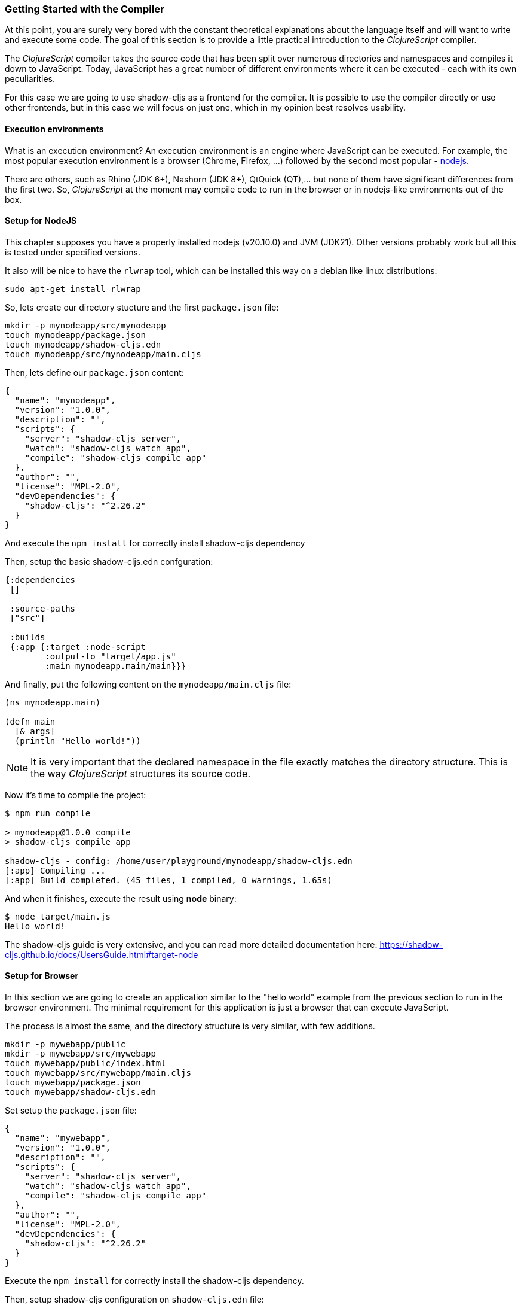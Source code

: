 === Getting Started with the Compiler

At this point, you are surely very bored with the constant theoretical
explanations about the language itself and will want to write and
execute some code. The goal of this section is to provide a little
practical introduction to the _ClojureScript_ compiler.

The _ClojureScript_ compiler takes the source code that has been split
over numerous directories and namespaces and compiles it down to
JavaScript. Today, JavaScript has a great number of different
environments where it can be executed - each with its own
peculiarities.

For this case we are going to use shadow-cljs as a frontend for the
compiler. It is possible to use the compiler directly or use other
frontends, but in this case we will focus on just one, which in my
opinion best resolves usability.


==== Execution environments

What is an execution environment? An execution environment is an engine where
JavaScript can be executed. For example, the most popular execution environment is a
browser (Chrome, Firefox, ...) followed by the second most popular -
link:https://nodejs.org/[nodejs].

There are others, such as Rhino (JDK 6+), Nashorn (JDK 8+), QtQuick (QT),... but
none of them have significant differences from the first two. So,
_ClojureScript_ at the moment may compile code to run in the browser or in
nodejs-like environments out of the box.


==== Setup for NodeJS

This chapter supposes you have a properly installed nodejs (v20.10.0)
and JVM (JDK21). Other versions probably work but all this is tested
under specified versions.

It also will be nice to have the `rlwrap` tool, which can be installed
this way on a debian like linux distributions:

[source, bash]
----
sudo apt-get install rlwrap
----

So, lets create our directory stucture and the first `package.json` file:

[source, bash]
----
mkdir -p mynodeapp/src/mynodeapp
touch mynodeapp/package.json
touch mynodeapp/shadow-cljs.edn
touch mynodeapp/src/mynodeapp/main.cljs
----

Then, lets define our `package.json` content:

[source, json]
----
{
  "name": "mynodeapp",
  "version": "1.0.0",
  "description": "",
  "scripts": {
    "server": "shadow-cljs server",
    "watch": "shadow-cljs watch app",
    "compile": "shadow-cljs compile app"
  },
  "author": "",
  "license": "MPL-2.0",
  "devDependencies": {
    "shadow-cljs": "^2.26.2"
  }
}
----

And execute the `npm install` for correctly install shadow-cljs dependency

Then, setup the basic shadow-cljs.edn confguration:

[source, clojure]
----
{:dependencies
 []

 :source-paths
 ["src"]

 :builds
 {:app {:target :node-script
        :output-to "target/app.js"
        :main mynodeapp.main/main}}}
----

And finally, put the following content on the `mynodeapp/main.cljs` file:

[source, clojure]
----
(ns mynodeapp.main)

(defn main
  [& args]
  (println "Hello world!"))
----

NOTE: It is very important that the declared namespace in the file exactly matches the
directory structure. This is the way _ClojureScript_ structures its source code.

Now it's time to compile the project:

[source, bash]
----
$ npm run compile

> mynodeapp@1.0.0 compile
> shadow-cljs compile app

shadow-cljs - config: /home/user/playground/mynodeapp/shadow-cljs.edn
[:app] Compiling ...
[:app] Build completed. (45 files, 1 compiled, 0 warnings, 1.65s)
----

And when it finishes, execute the result using *node* binary:

[source, shell]
----
$ node target/main.js
Hello world!
----

The shadow-cljs guide is very extensive, and you can read more detailed documentation
here: https://shadow-cljs.github.io/docs/UsersGuide.html#target-node


==== Setup for Browser

In this section we are going to create an application similar to the "hello world"
example from the previous section to run in the browser environment. The minimal
requirement for this application is just a browser that can execute JavaScript.

The process is almost the same, and the directory structure is very similar, with few
additions.

[source, bash]
----
mkdir -p mywebapp/public
mkdir -p mywebapp/src/mywebapp
touch mywebapp/public/index.html
touch mywebapp/src/mywebapp/main.cljs
touch mywebapp/package.json
touch mywebapp/shadow-cljs.edn
----

Set setup the `package.json` file:

[source, json]
----
{
  "name": "mywebapp",
  "version": "1.0.0",
  "description": "",
  "scripts": {
    "server": "shadow-cljs server",
    "watch": "shadow-cljs watch app",
    "compile": "shadow-cljs compile app"
  },
  "author": "",
  "license": "MPL-2.0",
  "devDependencies": {
    "shadow-cljs": "^2.26.2"
  }
}
----

Execute the `npm install` for correctly install the shadow-cljs dependency.

Then, setup shadow-cljs configuration on `shadow-cljs.edn` file:

[source, clojure]
----
{:dev-http {8888 "public"}

 :dependencies
 []

 :source-paths
 ["src"]

 :builds
 {:app {:target :browser
        :output-dir "public/js"
        :asset-path "/js"
        :modules {:main {:entries [mywebapp.main]
                         :init-fn mywebapp.main/main}}}}}
----

Write new content to the `src/mywebapp/main.cljs` file:

[source, clojure]
----
(ns mywebapp.core)

(defn main
  []
  (println "Hello world!"))
----

Once all this is ready, instead of just compiling it, we start a watch process:

[source, bash]
----
$ npm run watch

> mywebapp@1.0.0 watch
> shadow-cljs watch app

shadow-cljs - config: /home/user/playground/mywebapp/shadow-cljs.edn
shadow-cljs - HTTP server available at http://localhost:8888
shadow-cljs - server version: 2.26.2 running at http://localhost:9630
shadow-cljs - nREPL server started on port 44159
shadow-cljs - watching build :app
[:app] Configuring build.
[:app] Compiling ...
[:app] Build completed. (119 files, 0 compiled, 0 warnings, 2.58s)
----

The watch also starts a development http server at http://localhost:8888 for access our
brand new web application. But we still need a last step: we need to create an index.html
where we're going to load our recently compiled js.

.On the file `public/index.html`
[source, html]
----
<!DOCTYPE html>
<html>
  <header>
    <meta charset="utf-8" />
    <title>Hello World from ClojureScript</title>
  </header>
  <body>
    <script src="js/main.js"></script>
  </body>
</html>
----

So, open the browser on http://localhost:8888 and open the devconsole with F12 key and
see the `Hello World` printed on the console tab.

The shadow-cljs guide is very extensive, and you can read more detailed documentation
here: https://shadow-cljs.github.io/docs/UsersGuide.html#target-browser


==== Working with the REPL

////
TODO: maybe it would be interesting to take some ideas from
http://www.alexeberts.com/exploring-the-clojurescript-repl/
////

Although you can create a source file and compile it every time you want to try
something out in ClojureScript, it's easier to use the REPL. REPL stands for:

* Read - get input from the keyboard
* Evaluate the input
* Print the result
* Loop back for more input

In other words, the REPL lets you try out ClojureScript concepts and get immediate
feedback.

_ClojureScript_ comes with support for executing the REPL in different execution
environments, each of which has its own advantages and disadvantages. For example, you can
run a REPL in nodejs but in that environment you don't have any access to the DOM.  Which
REPL environment is best for you depends on your specific needs and requirements.

===== Node REPL

[source, bash]
----
$ shadow-cljs node-repl
----

This starts a blank CLJS REPL with an already connected node process.

IMPORTANT: If you exit the Node REPL the node process is also killed!

The `node-repl` lets you get started without any additional configuration. It has access
to all your code via the usual means, ie. (require '[your.core :as x]). Since it is not
connected to any build it does not do any automatic rebuilding of code when your files
change and does not provide hot-reload.

===== Browser REPL


[source, bash]
----
$ shadow-cljs browser-repl
----

This starts a blank CLJS REPL and will open an associated Browser window where the code
will execute. Besides running in the Browser this has all the same functionality as the
above node-repl.

IMPORTANT: If you close the Browser window the REPL will stop working.


==== Build-specific REPL

The `node-repl` and `browser-repl` work without any specific build configuration. That
means they will only do whatever you tell them to do but nothing on their own.

But there is also an option to connect to a build specific repl, for which to work
correctly you need 2 things:

- a running watch for your build
- connect the JS runtime of the :target. Meaning if you are using the :browser target you
  need to open a Browser that has the generated JS loaded. For node.js builds that means
  running the node process.

Once you have both you can connect to the CLJS REPL via the command line or from the Clojure REPL.

[source, text]
----
# One terminal
$ npx shadow-cljs watch app
...

# different terminal
$ npx shadow-cljs cljs-repl app
shadow-cljs - connected to server
[3:1]~cljs.user=>
REPL
----

TIP: type :repl/quit to exit the REPL. This will only exit the REPL, the watch will remain running.
TIP: You may run multiple watch "workers" in parallel and connect/disconnect to their REPLs at any given time.


=== The Closure Library

The Google Closure Library is a javascript library developed by Google. It has a
modular architecture, and provides cross-browser functions for DOM manipulations and
events, ajax and JSON, and other features.

The Google Closure Library is written specifically to take advantage of the Closure
Compiler (which is used internally by the _ClojureScript_ compiler).

_ClojureScript_ is built on the Google Closure Compiler and Closure Library. In fact,
_ClojureScript_ namespaces are Closure modules. This means that you can interact with
the Closure Library very easily:

[source, clojure]
----
(ns yourapp.core
  (:require [goog.dom :as dom]))

(def element (dom/getElement "body"))
----

This code snippet shows how you can import the *dom* module of the Closure library
and use a function declared in that module.

Additionally, the closure library exposes "special" modules that behave like a class
or object. To use these features, you must use the `:import` directive in the `(ns
...)` form:

[source, clojure]
----
(ns yourapp.core
  (:import goog.History))

(def instance (History.))
----

In a _Clojure_ program, the `:import` directive is used for host (Java) interop to
import Java classes.  If, however, you define types (classes) in _ClojureScript_, you
should use the standard `:require` directive and not the `:import` directive.

You can found the reference to all namespaces in the closure library here:
http://google.github.io/closure-library/api/

To properly understand how we can use the "batteries included" of google closure library,
lets add some functionality to our mywebapp example application.

Lets update our `public/index.html` with the following content:

[source, html]
----
<!DOCTYPE html>
<html>
  <head>
    <title>leapyears</title>
    <meta http-equiv="Content-Type" content="text/html; charset=utf-8" />
  </head>
  <body>
    <section class="viewport">
      <div id="result">
        ----
      </div>

      <form action="" method="">
        <label for="year">Input a year</label>
        <input id="year" name="year" />
      </form>
    </section>

    <script src="/js/main.js"></script>
  </body>
</html>
----

And then, update the `src/mywebapp/main.cljs` file with:

[source, clojure]
----
(ns mywebapp.main
  (:require
   [goog.dom :as dom]
   [goog.events :as events]
   [cljs.reader :refer [read-string]]))

(defn leap?
  [year]
  (or (zero? (js-mod year 400))
      (and (pos? (js-mod year 100))
           (zero? (js-mod year 4)))))

(defn on-change
  [event]
  (let [target (.-target event)
        result (dom/getElement "result")
        value (read-string (.-value target))]
    (if (leap? value)
      (set! (.-innerHTML result) "YES")
      (set! (.-innerHTML result) "NO"))))

(defn main
  []
  (let [input (dom/getElement "year")]
    (events/listen input "keyup" on-change)))
----

Now, we can compile the project in the same way as previously

[source, bash]
----
npm run watch
----

Finally, open the `http://locahost:8888` in a browser. Typing a year in the textbox should
display an indication of its leap year status.


=== Dependency management

Until now, we have used the builtin _Clojure(Script)_ toolchain to compile our source
files to JavaScript. Now this is a time to understand how manage external and/or third
party dependencies. Lets use our `mywebapp` to add some functionality with help of an
external dependencies.

With `shadow-cljs` we have the following approaches to add dependencies:

- Adding a native/cljs dependency
- Adding a npm dependency
- Adding a global dependency


==== Adding native dependencies

In this example we will use the link:https://github.com/funcool/cuerdas[Cuerdas] (a string
manipulation library build especifically for Clojure(Script)) for improve the previous
functionality of the *mywebapp*.

Let's update our `shadow-cljs.edn` file with the dependency:

[source, clojure]
----
{:dependencies
 [[funcool/cuerdas "2022.06.16-403"]]

 ;; [...]
 }
----

And the following modifications to the `src/mywebapp/main.cljs` file:

[source, clojure]
----
(ns mywebapp.main
  (:require
    [goog.dom :as dom]
    [goog.events :as events]
    [cuerdas.core :as str]
    [cljs.reader :refer [read-string]]))

;; [...]

(defn on-change
  [event]
  (let [target (.-target event)
        value (read-string (.-value target))]

    (if (str/blank? value)
      (set! (.-innerHTML result) "---")
      (if (leap? value)
        (set! (.-innerHTML result) "YES")
        (set! (.-innerHTML result) "NO")))))
----

Now, if you run the build or watch command, the new declared dependency will be
downloaded and the application will be compiled with this dependency included.


==== NPM Dependencies

On the other hand, not all dependencies are available as native packages. But one of the
advantages of ClojureScript is that it embraces being able to integrate with the host
language, in this case JS. For this case, shadow-cljs integrates quite well with the NPM
ecosystem.

Lets add the `date-fns` NPM dependency:

[source, bash]
----
$ npm add date-fns
----

And then, lets modify our code to use that library:


[source, clojure]
----
(ns mywebapp.main
  (:require
   ["date-fns" :as df]
   [goog.dom :as dom]
   [cuerdas.core :as str]
   [goog.events :as events]))

(defn on-change
  [event]
  (let [result (dom/getElement "result")
        target (.-target event)
        value  (.-value target)]

    (if (str/blank? value)
      (set! (.-innerHTML result) "---")
      (if (df/isLeapYear value)
        (set! (.-innerHTML result) "YES")
        (set! (.-innerHTML result) "NO")))))

(defn main
  []
  (let [input (dom/getElement "year")]
    (events/listen input "keyup" on-change)))
----

You can observe that, NPM depenencies are declared as strings on the `ns` section. Then,
you just use the `isLeapYear` exported function from the *date-fns* library like any other
function.


You can read the whole detail on how it works here:
https://shadow-cljs.github.io/docs/UsersGuide.html#npm


==== Glonal dependency

There's not much to really explain here, in this case, include whatever library is needed
from the CDN or elsewhere in the index.html and access the global export that that library
uses using clojurescript's `js/` syntax to access globally defined things. Just as you
would do, for example, to access the `location` object.

Example:

[source, clojure]
----
(js/console.log (.-href js/location))
----


=== Dealing with JS files

There are also circumstances in which it is better to use the host's native language to
implement some feature or you already have a piece of code implementing some algorithm and
you want to be able to use it from CLJS.

For this case, we have two options: an ESM module or a Closure module.


==== Closure compatible module

Lets start with a Closure module definition.

The main advantage of this approach is that there are no distinction between a
clojurescript namespace and a file defined using closure module style. You import it in
the same way independently on how it is implemented. Also if you have a library that is
written to be compatible with closure module system and you want to include it on your
project. And finally, it is the standard way how clojurescript compiler generates code
from your `.cljs` files, so it works with or without shadow-cljs tooling.

Obviously, the main disadvantage is that is uses a custom, not very common approach for
defining it.

So, for understand it correctly, lets use our `mywebapp` application and add an util
module. This is the most simplest case, because closure modules are directly compatible
with cljs and you can mix your clojurescript code with javascript code without any
additional steps.

[source, bash]
----
touch src/mywebapp/util.js
----

And then, we implement the isLeapYear in javascript:

.src/mywebapp/util.js
[source, js]
----
goog.provide("mywebapp.util");

goog.scope(function() {
  let module = mywebapp.util;

  module.isLeapYear = function(val) {
    val = parseInt(val, 10);
    return (0 === (val % 400)) || (((val % 100) > 0) && (0 === (val % 4)));
  };
});
----

Then modify the `src/mywebapp/main.cljs` file to use our *util* module:

[source, clojure]
----
(ns mywebapp.main
  (:require
   [mywebapp.util :as util]
   [goog.dom :as dom]
   [cuerdas.core :as str]
   [goog.events :as events]))

(defn on-change
  [event]
  (let [result (dom/getElement "result")
        target (.-target event)
        value  (.-value target)]

    (if (str/blank? value)
      (set! (.-innerHTML result) "---")
      (if (util/isLeapYear value)
        (set! (.-innerHTML result) "YES")
        (set! (.-innerHTML result) "NO")))))

(defn main
  []
  (let [input (dom/getElement "year")]
    (events/listen input "keyup" on-change)))
----


As you can observe, the require entry is indistinguible from any other, because it
integrates 100% with the cljs build process.


==== ESM

This is other way to define an companion modules using JS language; is the recommended way
to do it on shadow-cljs and the main advantage of it is the familiar ESM syntax.

So, lets proceed to define/overwrite the same module used in previous example to use the
ESM syntax.


.src/mywebapp/util.js
[source, js]
----
export function isLeapYear (val) {
  val = parseInt(val, 10);
  return (0 === (val % 400)) || (((val % 100) > 0) && (0 === (val % 4)));
}
----


Then, change the require on the `src/mywebapp/main.cljs` file to:

[source, clojure]
----
(ns mywebapp.main
  (:require
   ["./util.js" :as util]
   [goog.dom :as dom]
   [cuerdas.core :as str]
   [goog.events :as events]))

;; [...]
----

You can read a more detailed information about this here: https://shadow-cljs.github.io/docs/UsersGuide.html#classpath-js


=== Unit testing

As you might expect, testing in _ClojureScript_ consists of the same concepts widely
used by other language such as Clojure, Java, Python, JavaScript, etc.

Regardless of the language, the main objective of unit testing is to run some test
cases, verifying that the code under test behaves as expected and returns without
raising unexpected exceptions.

The immutablity of _ClojureScript_ data structures helps to make programs less error
prone, and facilitates testing a little bit. Another advantage of _ClojureScript_ is
that it tends to use plain data instead of complex objects. Building "mock" objects
for testing is thus greatly simplified.


==== Setup first Test

The "official" _ClojureScript_ testing framework is in the "cljs.test" namespace. It
is a very simple library, but it should be more than enough for our purposes.

There are other libraries that offer additional features or directly different
approaches to testing, such as
link:https://github.com/clojure/test.check[test.check]. However, we will not cover
them here.

We will reuse the `mywebapp` project structure and we will add testing to it. Let's create
the test file `src/mywebapp/util_test.cljs`:

[source, bash]
---
(ns mywebapp.util-test
  (:require
   [cljs.test :as t]
   ["./util.js" :as util]))

(t/deftest is-leap
  (t/is (true? (util/isLeapYear "2024"))))
----

Now, lets add a new build target to our shadow-cljs.edn configuration file:


[source, clojure]
----
{:dev-http {8888 "public"}

 :dependencies
 [[funcool/cuerdas "2022.06.16-403"]]

 :source-paths
 ["src" "test"]

 :builds
 {:app
  {:target :browser
   :output-dir "public/js"
   :asset-path "/js"
   :modules {:main {:entries [mywebapp.main]
                    :init-fn mywebapp.main/main}}}
  :test
  {:target    :node-test
   :output-to "target/test.js"
   :ns-regexp "-test$"
   :autorun   true}}}
----

Now, lets comple it and run tests:

[source, bash]
~~~~
$ npx shadow-cljs watch test
shadow-cljs - config: /home/user/playground/mywebapp/shadow-cljs.edn
shadow-cljs - HTTP server available at http://localhost:8888
shadow-cljs - server version: 2.26.2 running at http://localhost:9630
shadow-cljs - nREPL server started on port 40217
shadow-cljs - watching build :test
[:test] Configuring build.
[:test] Compiling ...
========= Running Tests =======================

Testing mywebapp.util-test

Ran 1 tests containing 1 assertions.
0 failures, 0 errors.
===============================================
[:test] Build completed. (52 files, 2 compiled, 0 warnings, 2.38s)
~~~~

It will recompile and rerun the tests on each code change.


==== Async Testing

One of the peculiarities of _ClojureScript_ is that it runs in an asynchronous,
single-threaded execution environment, which has its challenges.

In an async execution environment, we should be able to test asynchronous functions.
To this end, the _ClojureScript_ testing library offers the `async` macro, allowing
you to create tests that play well with asynchronous code.

First, we need to write a function that works in an asynchronous way. For this
purpose, we will create the `async-leap?` predicate that will do the same operation
but asychronously return a result using a callback:

[source, clojure]
----
(defn async-leap?
  [year callback]
  (js/setImmediate #(callback (util/isLeap year))))
----

The JavaScript function `setImmediate` is used to emulate an asynchronous task, and
the callback is executed with the result of that predicate.

To test it, we should write a test case using the previously mentioned `async` macro:

[source, clojure]
----
(t/deftest my-async-test
  (t/async done
    (async-leap? 1980 (fn [result]
                        (t/is (true? result))
                              (done)))))
----

The `done` function exposed by the `async` macro should be called after the
asynchronous operation is finished and all assertions have run.

It is very important to execute the `done` function only once. Omitting it or
executing it twice may cause strange behavior and should be avoided.
